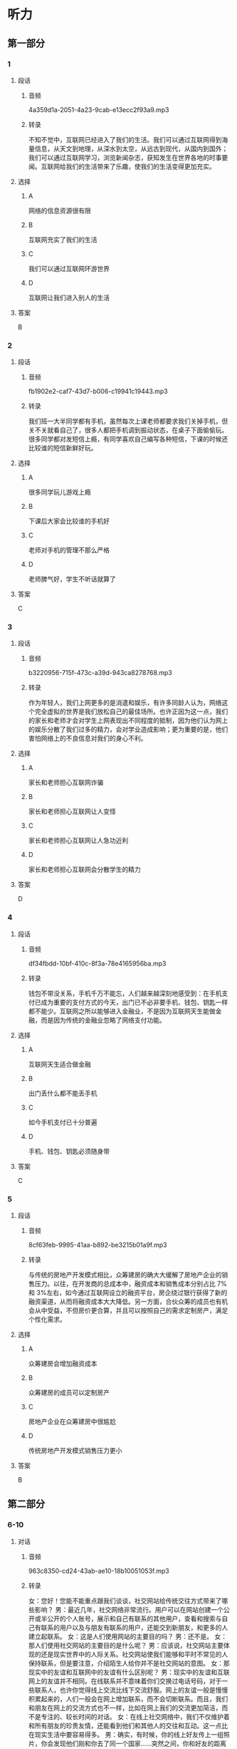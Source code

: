 * 听力
** 第一部分
*** 1
:PROPERTIES:
:ID: 07f52e85-52b5-4811-a8f4-10b682374a0c
:EXPORT-ID: 6e4af68c-3365-49d9-bfcc-70d2ee989ab7
:END:
**** 段话
***** 音频
4a359d1a-2051-4a23-9cab-e13ecc2f93a9.mp3
***** 转录
不知不觉中，互联网已经进入了我们的生活。我们可以通过互联网得到海量信息，从天文到地理，从深水到太空，从远古到现代，从国内到国外；我们可以通过互联网学习，浏览新闻杂志，获知发生在世界各地的时事要闻。互联网给我们的生活带来了乐趣，使我们的生活变得更加充实。
**** 选择
***** A
网络的信息资源很有限
***** B
互联网充实了我们的生活
***** C
我们可以通过互联网环游世界
***** D
互联网让我们进入别人的生活
**** 答案
B
*** 2
:PROPERTIES:
:ID: b26d70fc-8f9e-4b61-8c11-3050480dacfa
:EXPORT-ID: 6e4af68c-3365-49d9-bfcc-70d2ee989ab7
:END:
**** 段话
***** 音频
fb1902e2-caf7-43d7-b006-c19941c19443.mp3
***** 转录
我们班一大半同学都有手机，虽然每次上课老师都要求我们关掉手机，但关不关就看自己了，很多人都把手机调到振动状态，在桌子下面偷偷玩。很多同学都对发短信上瘾，有同学喜欢自己编写各种短信，下课的时候还比较谁的短信新鲜好玩。
**** 选择
***** A
很多同学玩儿游戏上瘾
***** B
下课后大家会比较谁的手机好
***** C
老师对手机的管理不那么严格
***** D
老师脾气好，学生不听话就算了
**** 答案
C
*** 3
:PROPERTIES:
:ID: 362fa684-a09b-414d-bd45-8895f15dc5c0
:EXPORT-ID: 6e4af68c-3365-49d9-bfcc-70d2ee989ab7
:END:
**** 段话
***** 音频
b3220956-715f-473c-a39d-943ca8278768.mp3
***** 转录
作为年轻人，我们上网更多的是消遣和娱乐，有许多同龄人认为，网络这个完全虚拟的世界是我们放松自己的最佳场所。也许正因为这一点，我们的家长和老师才会对学生上网表现出不同程度的抵制，因为他们认为网上的娱乐分散了我们过多的精力，会对学业造成影响；更为重要的是，他们害怕网络上的不良信息对我们的身心不利。
**** 选择
***** A
家长和老师担心互联网诈骗
***** B
家长和老师担心互联网让人变怪
***** C
家长和老师担心互联网让人急功近利
***** D
家长和老师担心互联网会分散学生的精力
**** 答案
D
*** 4
:PROPERTIES:
:ID: 89137359-37ab-4143-994c-f7eeb7285dd6
:EXPORT-ID: 6e4af68c-3365-49d9-bfcc-70d2ee989ab7
:END:
**** 段话
***** 音频
df34fbdd-10bf-410c-8f3a-78e4165956ba.mp3
***** 转录
钱包不带没关系，手机千万不能忘，人们越来越深刻地感受到：在手机支付已成为重要的支付方式的今天，出门已不必非要手机、钱包、钥匙一样都不能少。互联网之所以能够进入金融业，不是因为互联网天生能做金融，而是因为传统的金融业忽略了网络支付功能。
**** 选择
***** A
互联网天生适合做金融
***** B
出门丢什么都不能丢手机
***** C
如今手机支付已十分普遍
***** D
手机、钱包、钥匙必须随身带
**** 答案
C
*** 5
:PROPERTIES:
:ID: b77f7efc-a8bd-4fe3-ba6b-d034bdcbd549
:EXPORT-ID: 6e4af68c-3365-49d9-bfcc-70d2ee989ab7
:END:
**** 段话
***** 音频
8cf63feb-9995-41aa-b892-be3215b01a9f.mp3
***** 转录
与传统的房地产开发模式相比，众筹建房的确大大缓解了房地产企业的销售压力。以往，在开发商的总成本中，融资成本和销售成本分别占比 7%和 3%左右，如今通过互联网设立的融资平台，房企绕过银行获得了新的融资渠道，从而将融资成本大大降低。另一方面，合伙众筹的成员也有机会从中受益，不但房价更合算，并且可以按照自己的需求定制房产，满足个性化需求。
**** 选择
***** A
众筹建房会增加融资成本
***** B
众筹建房的成员可以定制房产
***** C
房地产企业在众筹建房中很尴尬
***** D
传统房地产开发模式销售压力更小
**** 答案
B
** 第二部分
*** 6-10
:PROPERTIES:
:ID: e127423e-09c6-4643-b76c-3ea089fb9016
:EXPORT-ID: 7304a4a2-efe6-4d8e-96dc-e419347c7a56
:END:
**** 对话
***** 音频
963c8350-cd24-43ab-ae10-18b10051053f.mp3
***** 转录
女：您好！您能不能重点跟我们谈谈，社交网站给传统交往方式带来了哪些影响？
男：最近几年，社交网络非常流行。用户可以在网站创建一个公开或半公开的个人账号，展示和自己有联系的其他用户，查看和搜索与自己有联系的用户以及与朋友有联系的用户，还能交到新朋友，和更多的人建立起联系。
女：这是人们使用网站的主要目的吗？
男：还不是。
女：那人们使用社交网站的主要目的是什么呢？
男：应该说，社交网站主要体现的还是现实世界中的人际关系。社交网站使我们能够和平时不常见的人保持联系，但是要注意，介绍陌生人给你并不是社交网站的意图。
女：那现实中的友谊和互联网中的友谊有什么区别呢？
男：现实中的友谊和互联网上的友谊并不相同。在线联系并不意味着你们交换过电话号码，对于一些联系人，也许你觉得线上交流比线下交流舒服。网上的友谊一般是慢慢积累起来的，人们一般会在网上增加联系，而不会切断联系。而且，我们和朋友在网上的交流方式也不一样，比如在网上我们的交流更加简洁，而不是专注的、较长时间的对话。
女：在线上社交网络中，我们不仅维护着和所有朋友的珍贵友情，还能看到他们和其他人的交往和互动。这一点比在现实生活中要容易得多。
男：确实，有时候，你的线上好友传上一组照片，你会发现他们刚和你去了同一个国家……突然之间，你和好友的距离一下子就拉近了，对好友的日常生活一下就有了了解。也许你还会发现和你线上好友互动的人中，也有你的朋友，而你之前并不知道他们认识，这对于你，也许是一份惊喜。
**** 题目
***** 6
:PROPERTIES:
:ID: 075b50bd-f6c1-491e-a362-a1b42dee258b
:END:
****** 问题
******* 音频
ee062aa4-d4d6-4187-9872-46f3a79262ba.mp3
******* 转录
人们在社交网站上可以做什么？
****** 选择
******* A
炫耀和自己有联系的朋友
******* B
查看其他网络用户的账号
******* C
通过朋友交到更多的朋友
******* D
建立自己公开或半公开的账号
****** 答案
D
***** 7
:PROPERTIES:
:ID: c7bad2b7-000a-44e6-b102-52aa3b7ec53e
:END:
****** 问题
******* 音频
cc78f6e3-cfc9-42a8-bcbc-66f510d2db5a.mp3
******* 转录
人们使用线上社交网站的主要目的是什么？
****** 选择
******* A
迅速扩大朋友的范围
******* B
和更多的陌生人成为朋友
******* C
和不易见面的朋友保持联系
******* D
与已失联的朋友重新建立联系
****** 答案
C
***** 8
:PROPERTIES:
:ID: df251837-0b4d-446f-838a-4b2145d53cb7
:END:
****** 问题
******* 音频
0024cf16-c1da-4916-b495-36a83ffa0146.mp3
******* 转录
与网上交流方式相比，线下交流的特点是什么？
****** 选择
******* A
交流更加简洁
******* B
联系更加频繁
******* C
对话更加专注
******* D
对话时间更短
****** 答案
C
***** 9
:PROPERTIES:
:ID: 1049cab8-ea88-4267-a60c-4c763943dec0
:END:
****** 问题
******* 音频
0fc51a17-5e6e-4fe6-98bf-28ef58a3b9e6.mp3
******* 转录
互联网中的友谊有什么特点？
****** 选择
******* A
交流起来更加任性
******* B
不想联系了就自然断交
******* C
都不要对方的电话号码
******* D
建立友谊尤其靠日积月累
****** 答案
D
***** 10
:PROPERTIES:
:ID: 73ced705-a59d-42fb-8a89-3f6c2721791e
:END:
****** 问题
******* 音频
accc8168-a760-4e01-8c68-687f7925e964.mp3
******* 转录
根据对话，什么情况下，我们会有惊喜？
****** 选择
******* A
看到朋友传上的照片
******* B
和朋友一块儿去旅游
******* C
发现和朋友住得很近
******* D
发现和朋友有共同的朋友
****** 答案
D
** 第三部分
*** 11-13
:PROPERTIES:
:ID: b74bc2ef-6948-4090-9b1b-4c7c2011c851
:EXPORT-ID: 7304a4a2-efe6-4d8e-96dc-e419347c7a56
:END:
**** 课文
***** 音频
e590d77d-3e77-47ad-b544-3978c564a6e7.mp3
***** 转录
电脑和人脑尽管在传送信息方式上表现不同，但两者在诸多功能上非常类似。比如，电脑和人脑都可以存储记忆；电脑和人脑都可以通过修正，执行新的任务；电脑和人脑都有探知所处周围环境的能力，并据此做出反应，进行调整并适应所在的环境。
电脑与人脑的最大区别在于意识。尽管我们很难描述意识，但却知道它的存在。电脑没有意识，尽管它具有惊人的运算速度，但却无法体验情绪、梦想和思维，而情绪、梦想和思维却是我们之所以成为人类的必备元素。
是否会有“像人一样思考和行动”的机器出现呢？目前没有肯定的答案。不过，科学家对人脑和电脑的研究正在缩小它们之间的差距。
**** 题目
***** 11
:PROPERTIES:
:ID: ec2553e1-2e27-47a1-9e37-d5bd0c9651a5
:END:
****** 问题
******* 音频
9615a9a0-5574-467f-9336-94f95365e082.mp3
******* 转录
电脑与人脑的相似之处是什么？
****** 选择
******* A
适应所处的环境
******* B
追忆往事的能力
******* C
探知未知的潜能
******* D
改变环境的愿望
****** 答案
A
***** 12
:PROPERTIES:
:ID: bbf5b9a0-5037-4eb2-b417-4b6eef75473d
:END:
****** 问题
******* 音频
634ab482-7c07-4090-8204-8151bac981f1.mp3
******* 转录
电脑与人脑的最大区别是什么？
****** 选择
******* A
意识的有无
******* B
记忆存储的多少
******* C
计算速度的快慢
******* D
适应环境的快慢
****** 答案
A
***** 13
:PROPERTIES:
:ID: 7426ba0f-b71e-458a-9747-b10757c71cda
:END:
****** 问题
******* 音频
8f67bd81-caa2-4f71-a1ef-7d887eec561e.mp3
******* 转录
是否会有“像人一样思考和行动”的机器出现呢？
****** 选择
******* A
肯定会有
******* B
肯定不会有
******* C
目前没有肯定的答案
******* D
现在已经发明出来了
****** 答案
C
*** 14-17
:PROPERTIES:
:ID: 3ff14384-02b8-447d-a8a8-67fafcc3d3bb
:EXPORT-ID: 7304a4a2-efe6-4d8e-96dc-e419347c7a56
:END:
**** 课文
***** 音频
c2dadb2a-2b86-4615-9591-45691d0364bb.mp3
***** 转录
有人出门旅行或者到一个新城市工作抑或生活，都会选择通过网络寻找住房。通过网络寻找住房，不仅快捷方便，还有很多意想不到的惊喜。某租房平台最近就投入 500 万，启动了一项用户补贴行动。租房平台将以发放优惠券的形式，给租客报销未来 12 个月的房租，租客最高享受补贴可达 2400 元。同时还对房东承诺 24 小时闪电出租，并有大额房屋财产保险赠送。
租房平台创始人小王说：互联网租房行业并不需要纯信息服务的中介，事实上有超过一半的租房交易都是房东和房客直接接触完成的。对于租客，租房平台承诺提供全程随时联络，百分百个人房源。对于房东，租房平台提供的租客身份审查，按时缴纳房租都是最受欢迎的服务。
最快的租赁速度，最低的交易成本，最高的交易效率，更好的租房体验，更具品质的租住生活，快速与安全，这才是核心目标。而这一切的实现，都将得益于网络的发展。
**** 题目
***** 14
:PROPERTIES:
:ID: f3d6272b-e272-46b0-8999-e6bc2212c01b
:END:
****** 问题
******* 音频
69581087-13b6-4774-9743-e45457512886.mp3
******* 转录
根据本文，网络租房最大的好处是什么？
****** 选择
******* A
价格适中
******* B
快捷方便
******* C
有优惠券
******* D
有意外惊喜
****** 答案
B
***** 15
:PROPERTIES:
:ID: 3b0f29a5-247e-4734-8f7f-49becd1aad17
:END:
****** 问题
******* 音频
c04a2062-c6d6-4bda-8ddd-8dec20014465.mp3
******* 转录
根据本文，房东在某租房平台能得到什么惊喜？
****** 选择
******* A
房屋平台有保险相送
******* B
有机会中500万大奖
******* C
平台多给一年的房租
******* D
可享受国家给的补贴
****** 答案
A
***** 16
:PROPERTIES:
:ID: 164db657-2097-4440-bf08-1381ef4f9f0e
:END:
****** 问题
******* 音频
bbf20c71-55d0-47d6-b883-104fd847838e.mp3
******* 转录
对于房东，租房平台最受欢迎的服务是什么？
****** 选择
******* A
提供海量租房信息
******* B
保证百分百个人房源
******* C
为租住双方节省时间
******* D
确保租客身份的真实性
****** 答案
D
***** 17
:PROPERTIES:
:ID: ffb0cdbe-1897-4165-a983-901e436e9765
:END:
****** 问题
******* 音频
327adcfe-36e8-4852-9a22-5dd317008f66.mp3
******* 转录
关于网络租房的核心目标，下列哪项正确？
****** 选择
******* A
网上支付房租
******* B
等选出优质房源
******* C
为租赁双方保密
******* D
做到既快速又安全
****** 答案
D
* 阅读
** 第一部分
*** 18
**** 句子
***** A
每个人都把这些樱花树看是中日友好的象征。
***** B
与会代表还听取了第四届乒乓球赛筹备情况的报告。
***** C
我们要以最大的努力去落实政策，一直到问题解决为止。
***** D
他有时无意中买到一本喜欢的书，回家后简直爱不释手。
**** 答案
*** 19
**** 句子
***** A
他很不懂浪漫，对妻子连一句也没说体贴的话。
***** B
借口情况变化而全盘否定历史、抛弃传统，是错误的。
***** C
深夜，两名不法分子冒充公安人员将刘兵寄存的包骗走了。
***** D
一个年轻人饮酒后，仗着酒劲，竟公然在马路上持刀追逐行人。
**** 答案
*** 20
**** 句子
***** A
布尔顿当时在新奥尔良的乐师中有“国王”之称，由他组建的乐队很快就家喻户晓了。
***** B
那个人对记者说：“公主病了，因此今天不能开招待会了，等公主治好病才安排吧。”
***** C
这次的谈话，先生兴奋极了，虽然大部分是牢骚话，但他说得都极其风趣，使我们笑得合不拢嘴。
***** D
公司实行股份制后，原来的企业职工多数将成为股东，这对形成职工与企业命运共同体极为有利，同时便于企业吸收社会资金用于生产。
**** 答案
** 第二部分
*** 21
**** 段话
在网页游戏发展史中，不得不提“偷菜游戏”。偷菜游戏具有明显的游戏特点，[[gap]]互动互助，好友越多越有趣。每天用户只需要上线给自己或者帮好友的作物浇浇水、杀杀虫、除除草、收收果实[[gap]]，如果有损友来玩家农场里使坏或者盗取果实，农场的狗也可以抓住他。该游戏不仅可以[[gap]]用户上线的积极性，还可以促使用户发起与站内好友的互动。
**** 选择
***** A
****** 1
追求
****** 2
即时
****** 3
发动
***** B
****** 1
希望
****** 2
即便
****** 3
变动
***** C
****** 1
注意
****** 2
就可
****** 3
调节
***** D
****** 1
讲究
****** 2
即可
****** 3
调动
**** 答案
*** 22
**** 段话
人们在大规模数据的基础上可以做到的事情，在小规模数据的基础上是无法完成的。全球新产生数据年增40％，即信息总量每两年就可以翻番，而且这一趋势还在[[gap]]。[[gap]]能够更有效地组织和使用大数据，人类将得到更多的机会[[gap]]数据对社奂发展的巨大推动作用。研究证明，通过大数据和幂律分布分析，人类行为93％是可以[[gap]]的，成为“已经发生的未来”。
**** 选择
***** A
****** 1
加速
****** 2
倘若
****** 3
发挥
****** 4
预测
***** B
****** 1
加大
****** 2
若干
****** 3
产生
****** 4
预报
***** C
****** 1
加深
****** 2
假若
****** 3
发展
****** 4
测算
***** D
****** 1
加多
****** 2
若非
****** 3
发生
****** 4
估计
**** 答案
*** 23
**** 段话
近些年，全球兴起金融[[gap]]，在中国，移动金融、投资和贷款似乎成了主流。在手机客户端的帮助下，邛宇〕裹广个4尘j着B亿人口和78万亿夫元的巾场里，[[gap]]科技公司正在向银行等传统机构发起[[gap]]。迄今为止，在中国注册手机银行业务的有3.9亿人，这超过了美国总人口，[[gap]]全球手机银行客户的40％。
**** 选择
***** A
****** 1
创先
****** 2
广大
****** 3
攻击
****** 4
位
***** B
****** 1
创新
****** 2
众多
****** 3
挑战
****** 4
占
***** C
****** 1
创造
****** 2
多数
****** 3
战斗
****** 4
居
***** D
****** 1
开创
****** 2
当众
****** 3
斗争
****** 4
有
**** 答案
